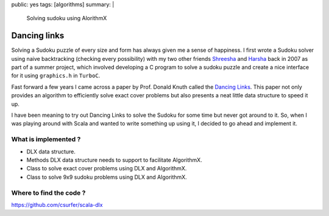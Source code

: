 public: yes
tags: [algorithms]
summary: |
    Solving sudoku using AlorithmX

Dancing links
=============

Solving a Sudoku puzzle of every size and form has always given me a
sense of happiness. I first wrote a Sudoku solver using naive
backtracking (checking every possibility) with my two other friends
`Shreesha`_ and `Harsha`_ back in 2007 as part of a summer project,
which involved developing a C program to solve a sudoku puzzle and
create a nice interface for it using ``graphics.h`` in ``TurboC``.

Fast forward a few years I came across a paper by Prof. Donald Knuth
called the `Dancing Links`_. This paper not only provides an algorithm
to efficiently solve exact cover problems but also presents a neat
little data structure to speed it up.

I have been meaning to try out Dancing Links to solve the Sudoku for
some time but never got around to it. So, when I was playing around with
Scala and wanted to write something up using it, I decided to go ahead
and implement it.

What is implemented ?
---------------------

-  DLX data structure.
-  Methods DLX data structure needs to support to facilitate AlgorithmX.
-  Class to solve exact cover problems using DLX and AlgorithmX.
-  Class to solve 9x9 sudoku problems using DLX and AlgorithmX.

Where to find the code ?
------------------------

https://github.com/csurfer/scala-dlx

.. _`Shreesha`: https://www.facebook.com/shreesha.k
.. _`Harsha`: https://www.facebook.com/HarshaAgrahara
.. _`Dancing Links`: https://www.ocf.berkeley.edu/~jchu/publicportal/sudoku/0011047.pdf
